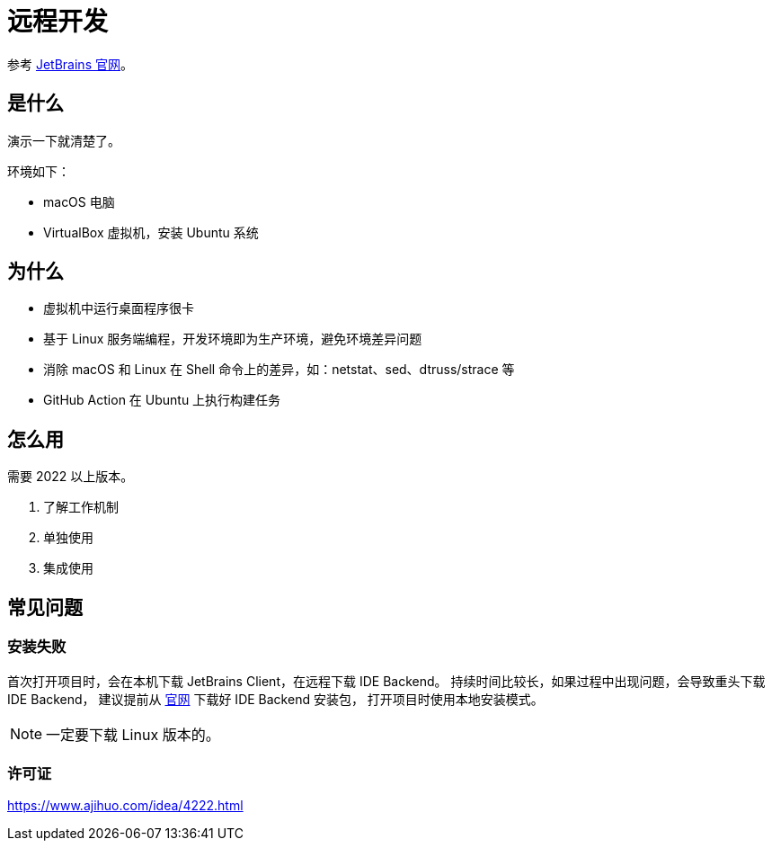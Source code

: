 = 远程开发

参考 https://www.jetbrains.com/help/idea/remote.html[JetBrains 官网^]。

== 是什么

演示一下就清楚了。

环境如下：

* macOS 电脑
* VirtualBox 虚拟机，安装 Ubuntu 系统

== 为什么

* 虚拟机中运行桌面程序很卡
* 基于 Linux 服务端编程，开发环境即为生产环境，避免环境差异问题
* 消除 macOS 和 Linux 在 Shell 命令上的差异，如：netstat、sed、dtruss/strace 等
* GitHub Action 在 Ubuntu 上执行构建任务

== 怎么用

需要 2022 以上版本。

. 了解工作机制
. 单独使用
. 集成使用

== 常见问题

=== 安装失败

首次打开项目时，会在本机下载 JetBrains Client，在远程下载 IDE Backend。
持续时间比较长，如果过程中出现问题，会导致重头下载 IDE Backend，
建议提前从 https://www.jetbrains.com/idea/download/#section=linux[官网^] 下载好 IDE Backend 安装包，
打开项目时使用本地安装模式。

NOTE: 一定要下载 Linux 版本的。

=== 许可证

https://www.ajihuo.com/idea/4222.html

